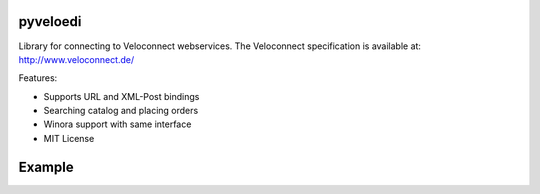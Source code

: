 pyveloedi
=========

Library for connecting to Veloconnect webservices.
The Veloconnect specification is available at: http://www.veloconnect.de/

Features:

* Supports URL and XML-Post bindings
* Searching catalog and placing orders
* Winora support with same interface
* MIT License

Example
=======

.. code-block:: python
    context = VeloContext(url=VELOCONNECT_URL, userid=VELOCONNECT_USER,
                          passwd=VELOCONNECT_PASSWD, istest=False, log=False)
    EDIProduct = context.get('Product')
    EDIOrder = context.get('Order')

    # Search the product model.
    # If count == True it will return the count of found records, otherwise a
    # list of primaries of the found records.
    product_ids = EDIProduct.search(['glocke'], offset=0, limit=10, count=False)

    # Fetch the product details of the found primaries.
    products = EDIProduct.read(product_ids)
    order_lines = []
    for ep in products:
        print '%s %s %s %s' % (ep.code, ep.list_price, ep.cost_price, ep.name)
        code = ep.code
        if ep.valid:
            # Add product to lines to order if valid
            # Lines is a list of tuples with (EDIProduct, Quantity)
            order_lines.append((ep, 1))

    # Then create order to get concrete availability
    order = EDIOrder.create(order_lines)

    for line in order.lines:
        code = line.product.code
        print 'code: %s available quantity: %s state: %s' % (
            line.product.code,
            line.available_quantity,
            line.availability)

    # We actually don't want to place a real order.
    # Beware: Even if a test mode exists and it's implemented, some
    #         suppliers don't respect it.
    # order.finish()
